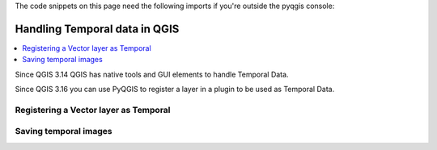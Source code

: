 
.. testsetup:: temporal_data

    iface = start_qgis()


.. highlight:: python
   :linenothreshold: 5

The code snippets on this page need the following imports if you're outside the pyqgis console:

.. testcode:: expr

    from qgis.core import (
        QgsApplication,
        QgsField,
        QgsMapRendererCustomPainterJob,
        QgsProject,
        QgsMapRendererCustomPainterJob,
        QgsMapSettings,
        QgsRectangle,
        QgsTemporalUtils,
        QgsUnitTypes,
        QgsVectorLayer,
        QgsVectorLayerTemporalProperties
    )

    import tempfile
    import os


.. index:: Temporal data

.. _temporal_data:

******************************
Handling Temporal data in QGIS
******************************

.. contents::
   :local:

Since QGIS 3.14 QGIS has native tools and GUI elements to handle Temporal Data.

Since QGIS 3.16 you can use PyQGIS to register a layer in a plugin to be used as Temporal Data.


Registering a Vector layer as Temporal
======================================

.. testcode:: temporal_data

   # load simple world layer from internal QGIS
   # currently failing in Travis because the gpgk/resources not readable by normal user...
   #iface.addVectorLayer(os.path.join(QgsApplication.pkgDataPath(),'resources','data','world_map.gpkg|layername=Countries'), '', 'ogr')

   # load geojson earthquake data of last (or 7) days from https://earthquake.usgs.gov/earthquakes/feed/v1.0/geojson.php
   # https://earthquake.usgs.gov/earthquakes/feed/v1.0/summary/all_day.geojson
   # https://earthquake.usgs.gov/earthquakes/feed/v1.0/summary/all_week.geojson
   # or from file if better?
   time_layer = iface.addVectorLayer('https://earthquake.usgs.gov/earthquakes/feed/v1.0/summary/all_day.geojson', 'earthquakes', 'ogr')

   # argh, this data only has datetime as epoch (seconds since 1970)
   # so we create a virtual column
   datetime_field = QgsField('datetime', QVariant.DateTime)
   time_layer.addExpressionField(' datetime_from_epoch(  "time" ) ', datetime_field)
   # now the time_layer has a column 'datetime' of type 'DateTime' needed for temporal manipulation

   # get the temporal properties of the time layer
   temporal_props = time_layer.temporalProperties()
   # set the temporal mode to 'DateTime comes from one attribute field'
   temporal_props.setMode(QgsVectorLayerTemporalProperties.ModeFeatureDateTimeInstantFromField)
   # set the 'start' of the event to be the (virtual) datetime field
   temporal_props.setStartField('datetime')

   # tell the layer props that the 'events' lasted about 1 hour (fictional)
   temporal_props.setDurationUnits(QgsUnitTypes.TemporalUnit.TemporalSeconds)
   temporal_props.setFixedDuration(3600)  # setting the LAYERS event duration

   # NOW enable the layer as 'temporal enabled'
   temporal_props.setIsActive(True) # OK

   # to update the legend (the temporal indicator) if not showing up:
   # node=QgsProject.instance().layerTreeRoot().findLayer(time_layer) # find QgsLayerTreeLayer in QgsLayerTree
   # iface.layerTreeView().model().refreshLayerLegend(node)

   # get a handle to current project and determine start and end range of ALL current temporal enabled layers
   project = QgsProject.instance()
   time_range = QgsTemporalUtils.calculateTemporalRangeForProject(project)
   print(f'Project Temporal Range: start: {time_range.begin().toString()} end: {time_range.end().toString()}')

   # get the current  responsible for the mapCanvas behaviour and Temporal Controller gui
   navigator = iface.mapCanvas().temporalController()

   # update the 'range' of the object (so the limits) to reflect the range of our current project
   navigator.setTemporalExtents(time_range)

   # OK, all setup now. let's show Temporal controller, `rewind to start and play one loop
   navigator.setNavigationMode(QgsTemporalNavigationObject.Animated) # will show controller
   navigator.rewindToStart()
   navigator.playForward()

Saving temporal images
======================

.. testcode:: temporal_data

   # now create an set of images so you can create an animated gif or so
   def render_time_range(map_settings, time_range):
     img = QImage(map_settings.outputSize(), map_settings.outputImageFormat())
     img.fill(map_settings.backgroundColor().rgb())

     p = QPainter()
     p.begin(img)
     map_settings.setTemporalRange(time_range)
     render = QgsMapRendererCustomPainterJob(map_settings, p)
     render.start()
     render.waitForFinished()
     p.end()
     return img

   navigator = iface.mapCanvas().temporalController()
   # check and stop it if it is running
   if not navigator.animationState() == QgsTemporalNavigationObject.AnimationState.Idle:
       navigator.setAnimationState(QgsTemporalNavigationObject.AnimationState.Idle)
   # just to be sure
   navigator.rewindToStart()


   map_settings = QgsMapSettings()
   # setup all your default map settings stuff here, e.g. scale, extent, image size, etc
   map_settings.setLayers(iface.mapCanvas().layers())
   map_settings.setOutputSize(QSize(300, 150)) # width, height
   rect = QgsRectangle(iface.mapCanvas().fullExtent())
   rect.scale(1.0)
   map_settings.setExtent(rect)
   map_settings.setIsTemporal(True)

   save_dir = tempfile.gettempdir() + os.sep
   for frame_number in range(0, navigator.totalFrameCount()):
       frame_range = navigator.dateTimeRangeForFrameNumber(frame_number)
       img = render_time_range(map_settings, frame_range)
       ok = img.save(f'{save_dir}{frame_number:04d}.png') # should show "<frame number> True"
       print(f'Frame {frame_number} saved in {save_dir} as {frame_number:04d}.png, OK = {ok}')

   # you could now cd into the save_dir and do:
   # ffmpeg -y -r 1 -i %4d.png -vcodec libx264 -vf "fps=1,scale=-2:720" -pix_fmt yuv420p -r 4 movie.mp4
   # ffmpeg -y -r 1 -i %4d.png -vf "fps=6,scale=320:-1:flags=lanczos,split[s0][s1];[s0]palettegen[p];[s1][p]paletteuse" -loop 0 movie.gif


